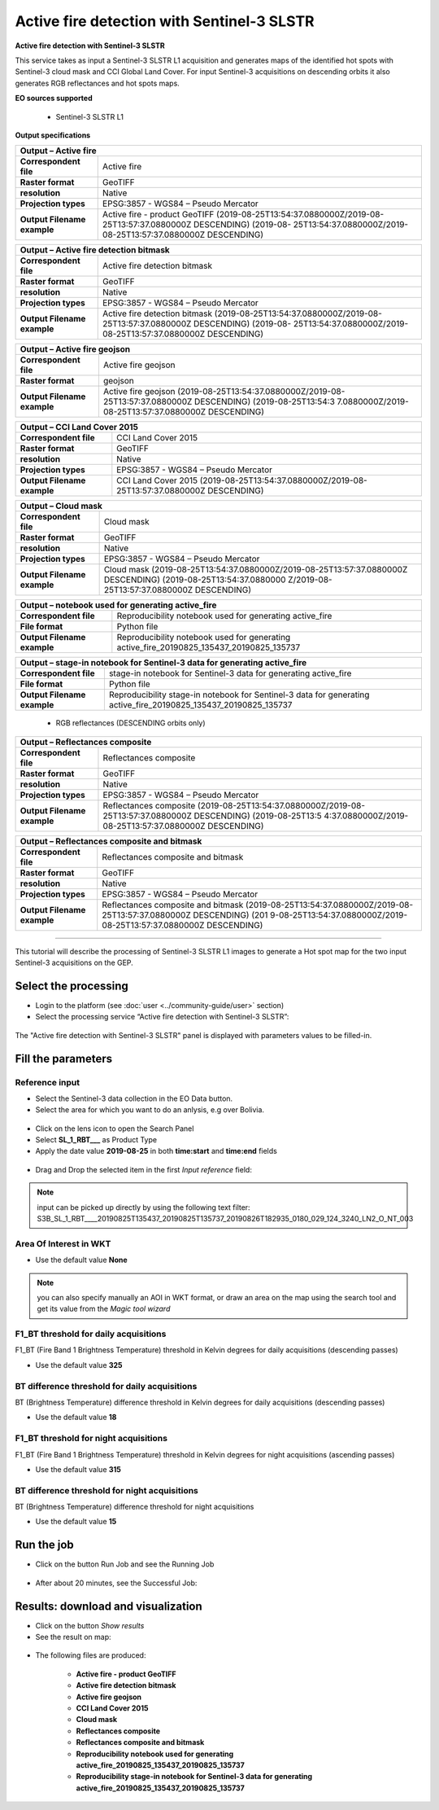 Active fire detection with Sentinel-3 SLSTR
~~~~~~~~~~~~~~~~~~~~~~~~~~~~~~~~~~~~~~~~~~~

.. image:: assets/tuto_active-fire-detect_icon.png

**Active fire detection with Sentinel-3 SLSTR**

This service takes as input a Sentinel-3 SLSTR L1 acquisition and generates maps of the identified hot spots with Sentinel-3 cloud mask and CCI Global Land Cover. For input Sentinel-3 acquisitions on descending orbits it also generates RGB reflectances and hot spots maps.

**EO sources supported**

    - Sentinel-3 SLSTR L1

**Output specifications**

+-------------------------------+---------------------------------------------------------------------------------------------------------------+
| Output – Active fire                                                                                                                          |
+===============================+===============================================================================================================+
| **Correspondent file**        | Active fire 													|
+-------------------------------+---------------------------------------------------------------------------------------------------------------+
| **Raster format**             | GeoTIFF 													|
+-------------------------------+---------------------------------------------------------------------------------------------------------------+
| **resolution**                | Native 													|
+-------------------------------+---------------------------------------------------------------------------------------------------------------+
| **Projection types**          | EPSG:3857 - WGS84 – Pseudo Mercator 										|
+-------------------------------+---------------------------------------------------------------------------------------------------------------+
| **Output Filename example**   | Active fire - product GeoTIFF (2019-08-25T13:54:37.0880000Z/2019-08-25T13:57:37.0880000Z DESCENDING) (2019-08-|
|				| 25T13:54:37.0880000Z/2019-08-25T13:57:37.0880000Z DESCENDING) 						|
+-------------------------------+---------------------------------------------------------------------------------------------------------------+

+-------------------------------+---------------------------------------------------------------------------------------------------------------+
| Output – Active fire detection bitmask                                                                                                        |
+===============================+===============================================================================================================+
| **Correspondent file**        | Active fire detection bitmask 										|
+-------------------------------+---------------------------------------------------------------------------------------------------------------+
| **Raster format**             | GeoTIFF                                                                                                       |
+-------------------------------+---------------------------------------------------------------------------------------------------------------+
| **resolution**                | Native		                                                                                        |
+-------------------------------+---------------------------------------------------------------------------------------------------------------+
| **Projection types**          | EPSG:3857 - WGS84 – Pseudo Mercator                                                                           |
+-------------------------------+---------------------------------------------------------------------------------------------------------------+
| **Output Filename example**   | Active fire detection bitmask (2019-08-25T13:54:37.0880000Z/2019-08-25T13:57:37.0880000Z DESCENDING) (2019-08-|
|				| 25T13:54:37.0880000Z/2019-08-25T13:57:37.0880000Z DESCENDING) 						|
+-------------------------------+---------------------------------------------------------------------------------------------------------------+

+-------------------------------+---------------------------------------------------------------------------------------------------------------+
| Output – Active fire geojson	                                                                                                                |
+===============================+===============================================================================================================+
| **Correspondent file**        | Active fire geojson 												|
+-------------------------------+---------------------------------------------------------------------------------------------------------------+
| **Raster format**             | geojson                                                                                                       |
+-------------------------------+---------------------------------------------------------------------------------------------------------------+
| **Output Filename example**   | Active fire geojson (2019-08-25T13:54:37.0880000Z/2019-08-25T13:57:37.0880000Z DESCENDING) (2019-08-25T13:54:3|
|				| 7.0880000Z/2019-08-25T13:57:37.0880000Z DESCENDING) 								|    
+-------------------------------+---------------------------------------------------------------------------------------------------------------+

+-------------------------------+---------------------------------------------------------------------------------------------------------------+
| Output – CCI Land Cover 2015	                                                                                                                |
+===============================+===============================================================================================================+
| **Correspondent file**        | CCI Land Cover 2015 												|
+-------------------------------+---------------------------------------------------------------------------------------------------------------+
| **Raster format**             | GeoTIFF                                                                                                       |
+-------------------------------+---------------------------------------------------------------------------------------------------------------+
| **resolution**                | Native		                                                                                        |
+-------------------------------+---------------------------------------------------------------------------------------------------------------+
| **Projection types**          | EPSG:3857 - WGS84 – Pseudo Mercator                                                                           |
+-------------------------------+---------------------------------------------------------------------------------------------------------------+
| **Output Filename example**   | CCI Land Cover 2015 (2019-08-25T13:54:37.0880000Z/2019-08-25T13:57:37.0880000Z DESCENDING) 			|    
+-------------------------------+---------------------------------------------------------------------------------------------------------------+

+-------------------------------+---------------------------------------------------------------------------------------------------------------+
| Output – Cloud mask		                                                                                                                |
+===============================+===============================================================================================================+
| **Correspondent file**        | Cloud mask 													|
+-------------------------------+---------------------------------------------------------------------------------------------------------------+
| **Raster format**             | GeoTIFF                                                                                                       |
+-------------------------------+---------------------------------------------------------------------------------------------------------------+
| **resolution**                | Native		                                                                                        |
+-------------------------------+---------------------------------------------------------------------------------------------------------------+
| **Projection types**          | EPSG:3857 - WGS84 – Pseudo Mercator                                                                           |
+-------------------------------+---------------------------------------------------------------------------------------------------------------+
| **Output Filename example**   | Cloud mask (2019-08-25T13:54:37.0880000Z/2019-08-25T13:57:37.0880000Z DESCENDING) (2019-08-25T13:54:37.0880000|
|				| Z/2019-08-25T13:57:37.0880000Z DESCENDING) 									|
+-------------------------------+---------------------------------------------------------------------------------------------------------------+

+-------------------------------+---------------------------------------------------------------------------------------------------------------+
| Output – notebook used for generating active_fire					     			                                |
+===============================+===============================================================================================================+
| **Correspondent file**        | Reproducibility notebook used for generating active_fire				 			|
+-------------------------------+---------------------------------------------------------------------------------------------------------------+
| **File format**               | Python file 													|
+-------------------------------+---------------------------------------------------------------------------------------------------------------+
| **Output Filename example**   | Reproducibility notebook used for generating active_fire_20190825_135437_20190825_135737 			|    
+-------------------------------+---------------------------------------------------------------------------------------------------------------+

+-------------------------------+------------------------------------------------------------------------------------------------------------------+
| Output – stage-in notebook for Sentinel-3 data for generating active_fire									   |
+===============================+==================================================================================================================+
| **Correspondent file**        | stage-in notebook for Sentinel-3 data for generating active_fire 						   |
+-------------------------------+------------------------------------------------------------------------------------------------------------------+
| **File format**               | Python file 													   |
+-------------------------------+------------------------------------------------------------------------------------------------------------------+
| **Output Filename example**   | Reproducibility stage-in notebook for Sentinel-3 data for generating active_fire_20190825_135437_20190825_135737 |
+-------------------------------+------------------------------------------------------------------------------------------------------------------+

    - RGB reflectances (DESCENDING orbits only)
    
+-------------------------------+---------------------------------------------------------------------------------------------------------------+
| Output – Reflectances composite		                                                                                                |
+===============================+===============================================================================================================+
| **Correspondent file**        | Reflectances composite 											|
+-------------------------------+---------------------------------------------------------------------------------------------------------------+
| **Raster format**             | GeoTIFF                                                                                                       |
+-------------------------------+---------------------------------------------------------------------------------------------------------------+
| **resolution**                | Native		                                                                                        |
+-------------------------------+---------------------------------------------------------------------------------------------------------------+
| **Projection types**          | EPSG:3857 - WGS84 – Pseudo Mercator                                                                           |
+-------------------------------+---------------------------------------------------------------------------------------------------------------+
| **Output Filename example**   | Reflectances composite (2019-08-25T13:54:37.0880000Z/2019-08-25T13:57:37.0880000Z DESCENDING) (2019-08-25T13:5|
|				| 4:37.0880000Z/2019-08-25T13:57:37.0880000Z DESCENDING) 							|
+-------------------------------+---------------------------------------------------------------------------------------------------------------+

+-------------------------------+---------------------------------------------------------------------------------------------------------------+
| Output – Reflectances composite and bitmask		                                                                                        |
+===============================+===============================================================================================================+
| **Correspondent file**        | Reflectances composite and bitmask 										|
+-------------------------------+---------------------------------------------------------------------------------------------------------------+
| **Raster format**             | GeoTIFF                                                                                                       |
+-------------------------------+---------------------------------------------------------------------------------------------------------------+
| **resolution**                | Native		                                                                                        |
+-------------------------------+---------------------------------------------------------------------------------------------------------------+
| **Projection types**          | EPSG:3857 - WGS84 – Pseudo Mercator                                                                           |
+-------------------------------+---------------------------------------------------------------------------------------------------------------+
| **Output Filename example**   | Reflectances composite and bitmask (2019-08-25T13:54:37.0880000Z/2019-08-25T13:57:37.0880000Z DESCENDING) (201|
|				| 9-08-25T13:54:37.0880000Z/2019-08-25T13:57:37.0880000Z DESCENDING) 						|
+-------------------------------+---------------------------------------------------------------------------------------------------------------+
    
  

-----

This tutorial will describe the processing of Sentinel-3 SLSTR L1 images to generate a Hot spot map for the two input Sentinel-3 acquisitions on the GEP.

Select the processing
=====================

* Login to the platform (see :doc:`user <../community-guide/user>` section)

* Select the processing service “Active fire detection with Sentinel-3 SLSTR”:

.. figure:: assets/tuto_active-fire-detect_1.png
	:figclass: align-center
        :width: 750px
        :align: center

The "Active fire detection with Sentinel-3 SLSTR" panel is displayed with parameters values to be filled-in.

Fill the parameters
===================

Reference input
---------------

* Select the Sentinel-3 data collection in the EO Data button.
* Select the area for which you want to do an anlysis, e.g over Bolivia.

.. figure:: assets/tuto_active-fire-detect_1.1.png
	:figclass: align-center
        :width: 750px
        :align: center

* Click on the lens icon to open the Search Panel
* Select **SL_1_RBT___** as Product Type
* Apply the date value **2019-08-25** in both **time:start** and **time:end** fields

.. figure:: assets/tuto_active-fire-detect_2.png
	:figclass: align-center
        :width: 750px
        :align: center

* Drag and Drop the selected item in the first *Input reference* field:

.. figure:: assets/tuto_active-fire-detect_3.png
	:figclass: align-center
        :width: 750px
        :align: center

.. NOTE:: input can be picked up directly by using the following text filter: S3B_SL_1_RBT____20190825T135437_20190825T135737_20190826T182935_0180_029_124_3240_LN2_O_NT_003

Area Of Interest in WKT
-----------------------

* Use the default value **None**

.. NOTE:: you can also specify manually an AOI in WKT format, or draw an area on the map using the search tool and get its value from the *Magic tool wizard*

F1_BT threshold for daily acquisitions
--------------------------------------

F1_BT (Fire Band 1 Brightness Temperature) threshold in Kelvin degrees for daily acquisitions (descending passes)

* Use the default value **325**

BT difference threshold for daily acquisitions
----------------------------------------------

BT (Brightness Temperature) difference threshold in Kelvin degrees for daily acquisitions (descending passes)

* Use the default value **18**

F1_BT threshold for night acquisitions
--------------------------------------

F1_BT (Fire Band 1 Brightness Temperature) threshold in Kelvin degrees for night acquisitions (ascending passes)

* Use the default value **315**

BT difference threshold for night acquisitions
----------------------------------------------

BT (Brightness Temperature) difference threshold for night acquisitions

* Use the default value **15**

Run the job
===========

* Click on the button Run Job and see the Running Job

.. figure:: assets/tuto_active-fire-detect_4.png
	:figclass: align-center
        :width: 750px
        :align: center

* After about 20 minutes, see the Successful Job:

.. figure:: assets/tuto_active-fire-detect_5.png
	:figclass: align-center
        :width: 750px
        :align: center

Results: download and visualization
===================================

* Click on the button *Show results*

* See the result on map:

.. figure:: assets/tuto_active-fire-detect_6.png
	:figclass: align-center
        :width: 750px
        :align: center

* The following files are produced:

    - **Active fire - product GeoTIFF**
    - **Active fire detection bitmask**
    - **Active fire geojson**
    - **CCI Land Cover 2015** 
    - **Cloud mask**
    - **Reflectances composite**
    - **Reflectances composite and bitmask**
    - **Reproducibility notebook used for generating active_fire_20190825_135437_20190825_135737**
    - **Reproducibility stage-in notebook for Sentinel-3 data for generating active_fire_20190825_135437_20190825_135737**

